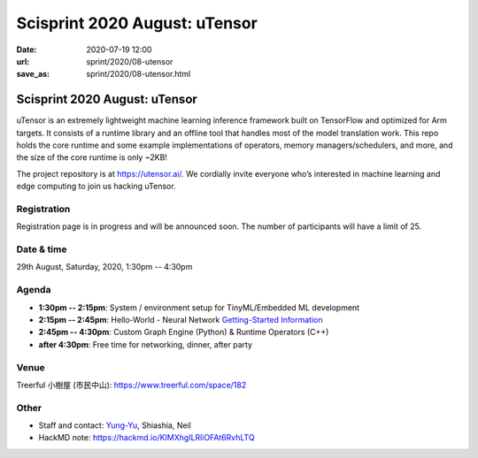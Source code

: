 ==============================
Scisprint 2020 August: uTensor
==============================

:date: 2020-07-19 12:00
:url: sprint/2020/08-utensor
:save_as: sprint/2020/08-utensor.html

Scisprint 2020 August: uTensor
==============================

uTensor is an extremely lightweight machine learning inference framework built
on TensorFlow and optimized for Arm targets. It consists of a runtime library
and an offline tool that handles most of the model translation work. This repo
holds the core runtime and some example implementations of operators, memory
managers/schedulers, and more, and the size of the core runtime is only ~2KB!

The project repository is at https://utensor.ai/. We cordially invite everyone
who’s interested in machine learning and edge computing to join us hacking
uTensor.

.. Sponsor information here

Registration
------------

Registration page is in progress and will be announced soon.  The number of
participants will have a limit of 25.

Date & time
-----------

29th August, Saturday, 2020, 1:30pm -- 4:30pm

Agenda
------

* **1:30pm -- 2:15pm**:
  System / environment setup for TinyML/Embedded ML development
* **2:15pm -- 2:45pm**:
  Hello-World - Neural Network `Getting-Started Information
  <https://github.com/uTensor/utensor-helloworld>`__
* **2:45pm -- 4:30pm**:
  Custom Graph Engine (Python) & Runtime Operators (C++)
* **after 4:30pm**:
  Free time for networking, dinner, after party

Venue
-----

Treerful 小樹屋 (市民中山): https://www.treerful.com/space/182

.. (`google map <https://goo.gl/maps/ca3bTh26gwSSFC5x8>`__)

.. raw:: html

  <div style="overflow:hidden; padding-bottom:56.25%; position:relative; height:0;">
  <iframe src="https://www.google.com/maps/embed?pb=!1m18!1m12!1m3!1d3614.5693551165086!2d121.51979081500649!3d25.048684683965536!2m3!1f0!2f0!3f0!3m2!1i1024!2i768!4f13.1!3m3!1m2!1s0x3442a9a05086db25%3A0x9476c7fc50a08ff4!2z5biC5rCR5Lit5bGx5bCP5qi55bGL!5e0!3m2!1sen!2stw!4v1595149768833!5m2!1sen!2stw"
  style="left:0; top:0; height:100%; width:100%; position:absolute; border:0;"
  allowfullscreen=""
  aria-hidden="false"
  tabindex="0"></iframe>
  </div>

Other
-----

* Staff and contact: `Yung-Yu <https://twitter.com/yungyuc>`__, Shiashia, Neil
* HackMD note: https://hackmd.io/KIMXhgILRliOFAt6RvhLTQ
